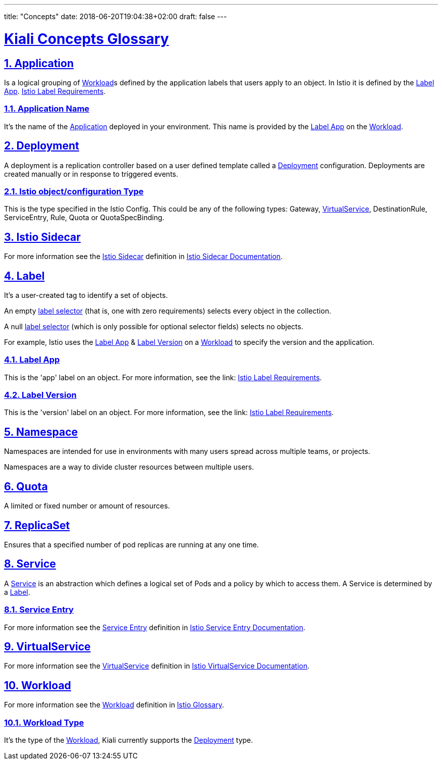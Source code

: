 ---
title: "Concepts"
date: 2018-06-20T19:04:38+02:00
draft: false
---

:sectlinks:

= Kiali Concepts Glossary
:sectnums:
:toc: left
toc::[]
:toc-title: Terminology Content
:keywords: Kiali Documentation
:icons: font
:imagesdir: /images/documentation/terminology/

== Application

Is a logical grouping of <<Workload>>s defined by the application labels that users apply to an object. In Istio it is defined by the <<Label App>>. link:https://istio.io/docs/setup/kubernetes/spec-requirements/[Istio Label Requirements].

=== Application Name

It's the name of the <<Application>> deployed in your environment. This name is provided by the <<Label App>> on the <<Workload>>.

== Deployment

A deployment is a replication controller based on a user defined template called a <<Deployment>> configuration. Deployments are created manually or in response to triggered events.

=== Istio object/configuration Type

This is the type specified in the Istio Config. This could be any of the following types: Gateway, <<VirtualService>>, DestinationRule, ServiceEntry, Rule, Quota or QuotaSpecBinding.

== Istio Sidecar

For more information see the <<Istio Sidecar>> definition in link:https://istio.io/docs/reference/commands/sidecar-injector/[Istio Sidecar Documentation].

== Label

It's a user-created tag to identify a set of objects.

An empty link:https://kubernetes.io/docs/concepts/overview/working-with-objects/labels/[label selector] (that is, one with zero requirements) selects every object in the collection.

A null link:https://kubernetes.io/docs/concepts/overview/working-with-objects/labels/[label selector] (which is only possible for optional selector fields) selects no objects.

For example, Istio uses the <<Label App>> & <<Label Version>> on a <<Workload>> to specify the version and the application.

=== Label App

This is the 'app' label on an object. For more information, see the link: link:https://istio.io/docs/setup/kubernetes/spec-requirements/[Istio Label Requirements].

=== Label Version

This is the 'version' label on an object. For more information, see the link: link:https://istio.io/docs/setup/kubernetes/spec-requirements/[Istio Label Requirements].


== Namespace

Namespaces are intended for use in environments with many users spread across multiple teams, or projects.

Namespaces are a way to divide cluster resources between multiple users.

== Quota

A limited or fixed number or amount of resources.

== ReplicaSet

Ensures that a specified number of pod replicas are running at any one time.

== Service

A <<Service>> is an abstraction which defines a logical set of Pods and a policy by which to access them.  A Service is determined by a <<Label>>.

=== Service Entry

For more information see the <<Service Entry>> definition in link:https://istio.io/docs/reference/config/networking/service-entry[Istio Service Entry Documentation].

== VirtualService

For more information see the <<VirtualService>> definition in link:https://istio.io/docs/reference/config/networking/virtual-service[Istio VirtualService Documentation].

== Workload

For more information see the <<Workload>> definition in link:https://istio.io/help/glossary/#workload[Istio Glossary].

=== Workload Type

It's the type of the <<Workload>>, Kiali currently supports the <<Deployment>> type.
